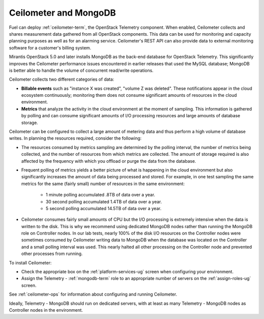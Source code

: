 
.. _ceilometer-mongodb-plan:

Ceilometer and MongoDB
----------------------

Fuel can deploy :ref:`ceilometer-term`,
the OpenStack Telemetry component.
When enabled, Ceilometer collects and shares measurement data
gathered from all OpenStack components.
This data can be used for monitoring and capacity planning purposes
as well as for an alarming service.
Ceilometer's REST API can also provide data
to external monitoring software
for a customer's billing system.

Mirantis OpenStack 5.0 and later installs MongoDB
as the back-end database for OpenStack Telemetry.
This significantly improves the Ceilometer performance issues
encountered in earlier releases that used the MySQL database;
MongoDB is better able to handle the volume of concurrent read/write operations.

Ceilometer collects two different categories of data:

- **Billable events** such as "instance X was created",
  "volume Z was deleted".
  These notifications appear in the cloud ecosystem continuously;
  monitoring them does not consume
  significant amounts of resources in the cloud environment.

- **Metrics** that analyze the activity in the cloud environment
  at the moment of sampling.
  This information is gathered by polling
  and can consume significant amounts of I/O processing resources
  and large amounts of database storage.

Ceilometer can be configured to collect a large amount of metering data
and thus perform a high volume of database writes.
In planning the resources required,
consider the following:

- The resources consumed by metrics sampling are determined by
  the polling interval, the number of metrics being collected,
  and the number of resources from which metrics are collected.
  The amount of storage required is also affected
  by the frequency with which you offload or purge the data from the database.

- Frequent polling of metrics yields a better picture
  of what is happening in the cloud environment
  but also significantly increases the amount of data being processed and stored.
  For example, in one test sampling the same metrics
  for the same (fairly small) number of resources
  in the same environment:

    - 1 minute polling accumulated .8TB of data over a year.
    - 30 second polling accumulated 1.4TB of data over a year.
    - 5 second polling accumulated 14.5TB of data over a year.

- Ceilometer consumes fairly small amounts of CPU
  but the I/O processing is extremely intensive
  when the data is written to the disk.
  This is why we recommend using dedicated MongoDB nodes
  rather than running the MongoDB role on Controller nodes.
  In our lab tests, nearly 100% of the disk I/O resources on the Controller nodes
  were sometimes consumed by Ceilometer writing data to MongoDB
  when the database was located on the Controller
  and a small polling interval was used.
  This nearly halted all other processing on the Controller node
  and prevented other processes from running.

To install Ceilometer:

- Check the appropriate box on the :ref:`platform-services-ug` screen
  when configuring your environment.
- Assign the Telemetry - :ref:`mongodb-term` role
  to an appropriate number of servers
  on the :ref:`assign-roles-ug` screen.

See :ref:`ceilometer-ops` for information
about configuring and running Ceilometer.

Ideally, Telemetry - MongoDB should run on dedicated servers,
with at least as many Telemetry - MongoDB nodes
as Controller nodes in the environment.
